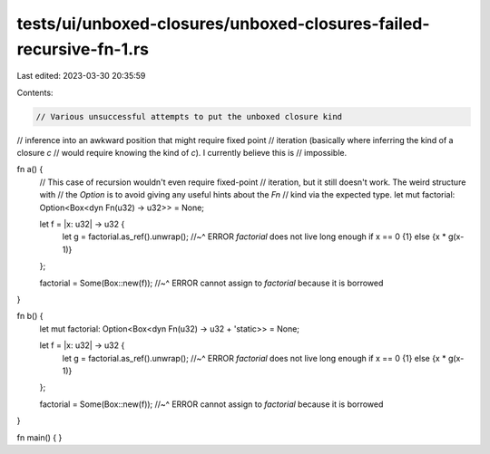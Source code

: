 tests/ui/unboxed-closures/unboxed-closures-failed-recursive-fn-1.rs
===================================================================

Last edited: 2023-03-30 20:35:59

Contents:

.. code-block:: rs

    // Various unsuccessful attempts to put the unboxed closure kind
// inference into an awkward position that might require fixed point
// iteration (basically where inferring the kind of a closure `c`
// would require knowing the kind of `c`). I currently believe this is
// impossible.

fn a() {
    // This case of recursion wouldn't even require fixed-point
    // iteration, but it still doesn't work. The weird structure with
    // the `Option` is to avoid giving any useful hints about the `Fn`
    // kind via the expected type.
    let mut factorial: Option<Box<dyn Fn(u32) -> u32>> = None;

    let f = |x: u32| -> u32 {
        let g = factorial.as_ref().unwrap();
        //~^ ERROR `factorial` does not live long enough
        if x == 0 {1} else {x * g(x-1)}
    };

    factorial = Some(Box::new(f));
    //~^ ERROR cannot assign to `factorial` because it is borrowed
}

fn b() {
    let mut factorial: Option<Box<dyn Fn(u32) -> u32 + 'static>> = None;

    let f = |x: u32| -> u32 {
        let g = factorial.as_ref().unwrap();
        //~^ ERROR `factorial` does not live long enough
        if x == 0 {1} else {x * g(x-1)}
    };

    factorial = Some(Box::new(f));
    //~^ ERROR cannot assign to `factorial` because it is borrowed
}

fn main() { }


